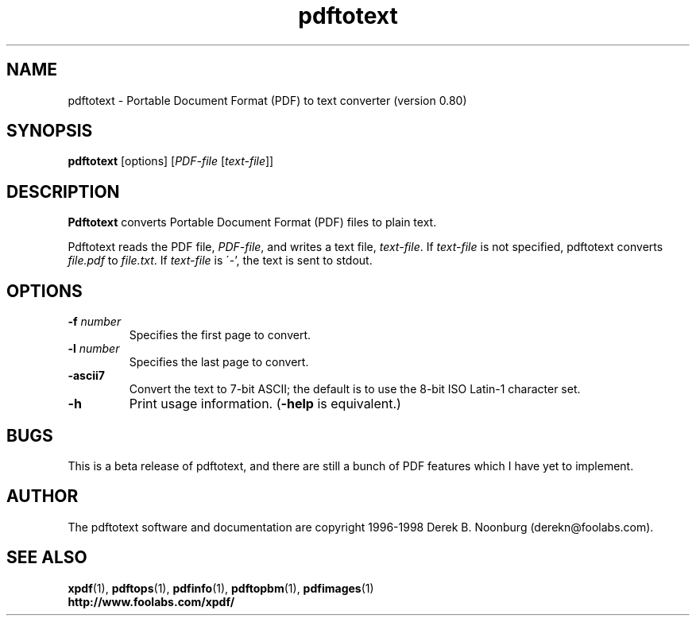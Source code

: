 .\" Copyright 1997 Derek B. Noonburg
.TH pdftotext 1 "27 Nov 1998"
.SH NAME
pdftotext \- Portable Document Format (PDF) to text converter
(version 0.80)
.SH SYNOPSIS
.B pdftotext
[options]
.RI [ PDF-file
.RI [ text-file ]]
.SH DESCRIPTION
.B Pdftotext
converts Portable Document Format (PDF) files to plain text.
.PP
Pdftotext reads the PDF file,
.IR PDF-file ,
and writes a text file,
.IR text-file .
If
.I text-file
is not specified, pdftotext converts
.I file.pdf
to
.IR file.txt .
If 
.I text-file
is \'-', the text is sent to stdout.
.SH OPTIONS
.TP
.BI \-f " number"
Specifies the first page to convert.
.TP
.BI \-l " number"
Specifies the last page to convert.
.TP
.B \-ascii7
Convert the text to 7-bit ASCII; the default is to use the 8-bit
ISO Latin-1 character set.
.TP
.B \-h
Print usage information.
.RB ( \-help
is equivalent.)
.SH BUGS
This is a beta release of pdftotext, and there are still a bunch of
PDF features which I have yet to implement.
.SH AUTHOR
The pdftotext software and documentation are copyright 1996-1998
Derek B. Noonburg (derekn@foolabs.com).
.SH "SEE ALSO"
.BR xpdf (1),
.BR pdftops (1),
.BR pdfinfo (1),
.BR pdftopbm (1),
.BR pdfimages (1)
.br
.B http://www.foolabs.com/xpdf/

